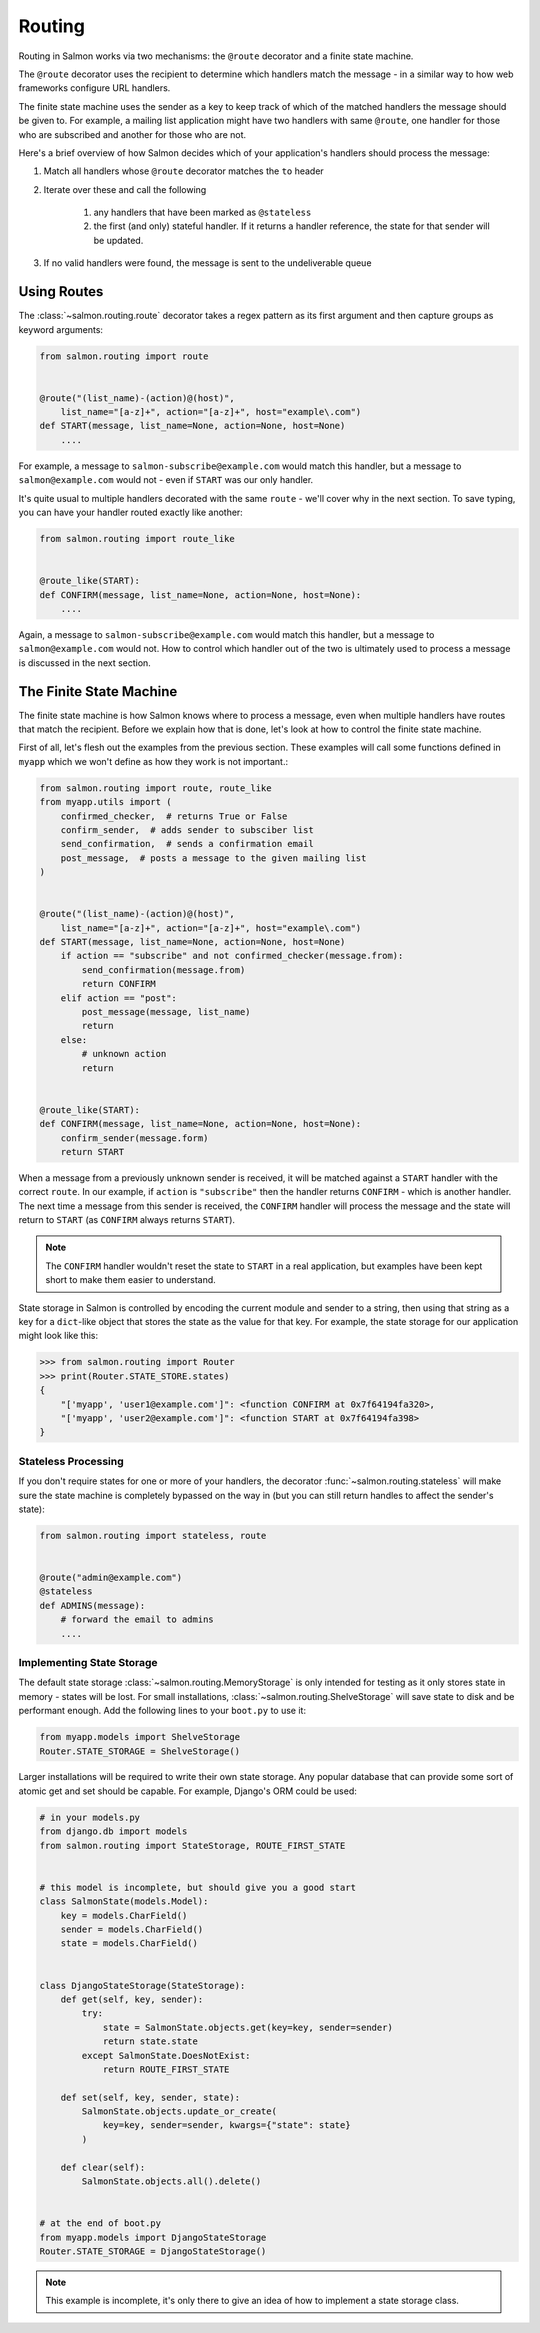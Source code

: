 Routing
=======

Routing in Salmon works via two mechanisms: the ``@route`` decorator and a
finite state machine.

The ``@route`` decorator uses the recipient to determine which handlers match
the message - in a similar way to how web frameworks configure URL handlers.

The finite state machine uses the sender as a key to keep track of which of the
matched handlers the message should be given to. For example, a mailing list
application might have two handlers with same ``@route``, one handler for those
who are subscribed and another for those who are not.

Here's a brief overview of how Salmon decides which of your application's
handlers should process the message:

1. Match all handlers whose ``@route`` decorator matches the ``to`` header
2. Iterate over these and call the following

    1. any handlers that have been marked as ``@stateless``
    2. the first (and only) stateful handler. If it returns a handler
       reference, the state for that sender will be updated.

3. If no valid handlers were found, the message is sent to the undeliverable
   queue

Using Routes
------------

The :class:`~salmon.routing.route` decorator takes a regex pattern as its first
argument and then capture groups as keyword arguments:

.. code-block:: python

    from salmon.routing import route


    @route("(list_name)-(action)@(host)",
        list_name="[a-z]+", action="[a-z]+", host="example\.com")
    def START(message, list_name=None, action=None, host=None)
        ....


For example, a message to ``salmon-subscribe@example.com`` would match this
handler, but a message to ``salmon@example.com`` would not - even if ``START``
was our only handler.

It's quite usual to multiple handlers decorated with the same ``route`` - we'll
cover why in the next section. To save typing, you can have your handler routed
exactly like another:

.. code-block:: python

    from salmon.routing import route_like


    @route_like(START):
    def CONFIRM(message, list_name=None, action=None, host=None):
        ....


Again, a message to ``salmon-subscribe@example.com`` would match this handler,
but a message to ``salmon@example.com`` would not. How to control which handler
out of the two is ultimately used to process a message is discussed in the next
section.


The Finite State Machine
------------------------

The finite state machine is how Salmon knows where to process a message, even
when multiple handlers have routes that match the recipient. Before we explain
how that is done, let's look at how to control the finite state machine.

First of all, let's flesh out the examples from the previous section. These
examples will call some functions defined in ``myapp`` which we won't define as
how they work is not important.:

.. code-block:: python

    from salmon.routing import route, route_like
    from myapp.utils import (
        confirmed_checker,  # returns True or False
        confirm_sender,  # adds sender to subsciber list
        send_confirmation,  # sends a confirmation email
        post_message,  # posts a message to the given mailing list
    )


    @route("(list_name)-(action)@(host)",
        list_name="[a-z]+", action="[a-z]+", host="example\.com")
    def START(message, list_name=None, action=None, host=None)
        if action == "subscribe" and not confirmed_checker(message.from):
            send_confirmation(message.from)
            return CONFIRM
        elif action == "post":
            post_message(message, list_name)
            return
        else:
            # unknown action
            return


    @route_like(START):
    def CONFIRM(message, list_name=None, action=None, host=None):
        confirm_sender(message.form)
        return START


When a message from a previously unknown sender is received, it will be matched
against a ``START`` handler with the correct ``route``. In our example, if
``action`` is ``"subscribe"`` then the handler returns ``CONFIRM`` - which is
another handler. The next time a message from this sender is received, the
``CONFIRM`` handler will process the message and the state will return to
``START`` (as ``CONFIRM`` always returns ``START``).

.. note::

    The ``CONFIRM`` handler wouldn't reset the state to ``START`` in a real
    application, but examples have been kept short to make them easier to
    understand.

State storage in Salmon is controlled by encoding the current module and sender
to a string, then using that string as a key for a ``dict``-like object that
stores the state as the value for that key. For example, the state storage for
our application might look like this:

.. code-block:: pycon

    >>> from salmon.routing import Router
    >>> print(Router.STATE_STORE.states)
    {
        "['myapp', 'user1@example.com']": <function CONFIRM at 0x7f64194fa320>,
        "['myapp', 'user2@example.com']": <function START at 0x7f64194fa398>
    }

Stateless Processing
^^^^^^^^^^^^^^^^^^^^

If you don't require states for one or more of your handlers, the decorator
:func:`~salmon.routing.stateless` will make sure the state machine is
completely bypassed on the way in (but you can still return handles to affect
the sender's state):

.. code-block:: python

    from salmon.routing import stateless, route


    @route("admin@example.com")
    @stateless
    def ADMINS(message):
        # forward the email to admins
        ....


Implementing State Storage
^^^^^^^^^^^^^^^^^^^^^^^^^^

The default state storage :class:`~salmon.routing.MemoryStorage` is only
intended for testing as it only stores state in memory - states will be lost.
For small installations, :class:`~salmon.routing.ShelveStorage` will save state
to disk and be performant enough. Add the following lines to your ``boot.py``
to use it:

.. code-block:: python

    from myapp.models import ShelveStorage
    Router.STATE_STORAGE = ShelveStorage()

Larger installations will be required to write their own state storage. Any
popular database that can provide some sort of atomic get and set should be
capable. For example, Django's ORM could be used:

.. code-block:: python

    # in your models.py
    from django.db import models
    from salmon.routing import StateStorage, ROUTE_FIRST_STATE


    # this model is incomplete, but should give you a good start
    class SalmonState(models.Model):
        key = models.CharField()
        sender = models.CharField()
        state = models.CharField()


    class DjangoStateStorage(StateStorage):
        def get(self, key, sender):
            try:
                state = SalmonState.objects.get(key=key, sender=sender)
                return state.state
            except SalmonState.DoesNotExist:
                return ROUTE_FIRST_STATE

        def set(self, key, sender, state):
            SalmonState.objects.update_or_create(
                key=key, sender=sender, kwargs={"state": state}
            )

        def clear(self):
            SalmonState.objects.all().delete()


    # at the end of boot.py
    from myapp.models import DjangoStateStorage
    Router.STATE_STORAGE = DjangoStateStorage()


.. note::

    This example is incomplete, it's only there to give an idea of how to implement a state storage class.
